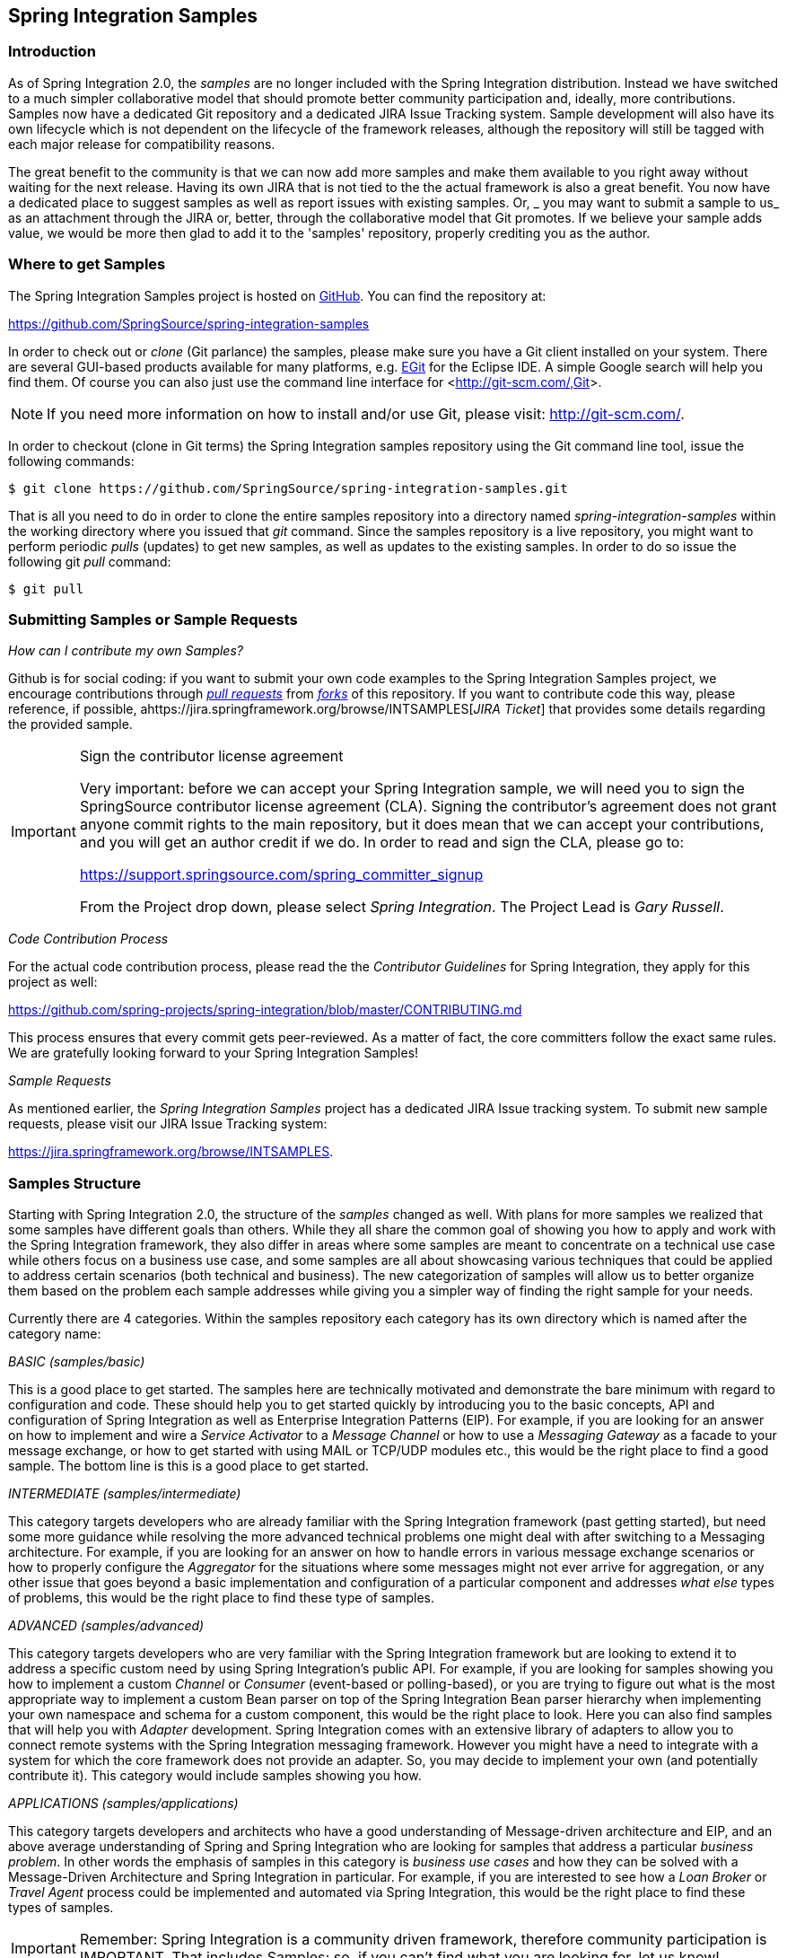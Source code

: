 [[samples]]
== Spring Integration Samples

[[samples-introduction]]
=== Introduction

As of Spring Integration 2.0, the _samples_ are no longer included with the Spring Integration distribution.
Instead we have switched to a much simpler collaborative model that should promote better community participation and, ideally, more contributions.
Samples now have a dedicated Git repository and a dedicated JIRA Issue Tracking system.
Sample development will also have its own lifecycle which is not dependent on the lifecycle of the framework releases, although the repository will still be tagged with each major release for compatibility reasons.

The great benefit to the community is that we can now add more samples and make them available to you right away without waiting for the next release.
Having its own JIRA that is not tied to the the actual framework is also a great benefit.
You now have a dedicated place to suggest samples as well as report issues with existing samples.
Or, _ you may want to submit a sample to us_ as an attachment through the JIRA or, better, through the collaborative model that Git promotes.
If we believe your sample adds value, we would be more then glad to add it to the 'samples' repository, properly crediting you as the author.

[[samples-get]]
=== Where to get Samples

The Spring Integration Samples project is hosted on https://github.com/SpringSource/spring-integration-samples/[GitHub].
You can find the repository at:

https://github.com/SpringSource/spring-integration-samples[https://github.com/SpringSource/spring-integration-samples]

In order to check out or _clone_ (Git parlance) the samples, please make sure you have a Git client installed on your system.
There are several GUI-based products available for many platforms, e.g.
http://eclipse.org/egit/[EGit] for the Eclipse IDE.
A simple Google search will help you find them.
Of course you can also just use the command line interface for <<http://git-scm.com/,Git>>.

NOTE: If you need more information on how to install and/or use Git, please visit: http://git-scm.com/[http://git-scm.com/].

In order to checkout (clone in Git terms) the Spring Integration samples repository using the Git command line tool, issue the following commands:

[source,xml]
----
$ git clone https://github.com/SpringSource/spring-integration-samples.git
----

That is all you need to do in order to clone the entire samples repository into a directory named _spring-integration-samples_ within the working directory where you issued that _git_ command.
Since the samples repository is a live repository, you might want to perform periodic _pulls_ (updates) to get new samples, as well as updates to the existing samples.
In order to do so issue the following git _pull_ command:

[source,xml]
----
$ git pull
----

=== Submitting Samples or Sample Requests

_How can I contribute my own Samples?_

Github is for social coding: if you want to submit your own code examples to the Spring Integration Samples project, we encourage contributions through http://help.github.com/send-pull-requests/[_pull
	       requests_] from http://help.github.com/fork-a-repo/[_forks_] of this repository.
If you want to contribute code this way, please reference, if possible, ahttps://jira.springframework.org/browse/INTSAMPLES[_JIRA Ticket_] that provides some details regarding the provided sample.

[IMPORTANT]
.Sign the contributor license agreement
=====

Very important: before we can accept your Spring Integration sample, we will need you to sign the SpringSource contributor license agreement (CLA).
Signing the contributor's agreement does not grant anyone commit rights to the main repository, but it does mean that we can accept your contributions, and you will get an author credit if we do.
In order to read and sign the CLA, please go to:

https://support.springsource.com/spring_committer_signup

From the Project drop down, please select _Spring Integration_.
The Project Lead is _Gary Russell_.
=====

_Code Contribution Process_

For the actual code contribution process, please read the the _Contributor Guidelines_ for Spring Integration, they apply for this project as well:

https://github.com/spring-projects/spring-integration/blob/master/CONTRIBUTING.md

This process ensures that every commit gets peer-reviewed.
As a matter of fact, the core committers follow the exact same rules.
We are gratefully looking forward to your Spring Integration Samples!

_Sample Requests_

As mentioned earlier, the _Spring Integration Samples_ project has a dedicated JIRA Issue tracking system.
To submit new sample requests, please visit our JIRA Issue Tracking system:

https://jira.springframework.org/browse/INTSAMPLES[https://jira.springframework.org/browse/INTSAMPLES].

[[samples-structure]]
=== Samples Structure

Starting with Spring Integration 2.0, the structure of the _samples_ changed as well.
With plans for more samples we realized that some samples have different goals than others.
While they all share the common goal of showing you how to apply and work with the Spring Integration framework, they also differ in areas where some samples are meant to concentrate on a technical use case while others focus on a business use case, and some samples are all about showcasing various techniques that could be applied to address certain scenarios (both technical and business).
The new categorization of samples will allow us to better organize them based on the problem each sample addresses while giving you a simpler way of finding the right sample for your needs.

Currently there are 4 categories.
Within the samples repository each category has its own directory which is named after the category name:

_BASIC (samples/basic)_

This is a good place to get started.
The samples here are technically motivated and demonstrate the bare minimum with regard to configuration and code.
These should help you to get started quickly by introducing you to the basic concepts, API and configuration of Spring Integration as well as Enterprise Integration Patterns (EIP).
For example, if you are looking for an answer on how to implement and wire a _Service Activator_ to a _Message Channel_ or how to use a _Messaging Gateway_ as a facade to your message exchange, or how to get started with using MAIL or TCP/UDP modules etc., this would be the right place to find a good sample.
The bottom line is this is a good place to get started.

_INTERMEDIATE (samples/intermediate)_

This category targets developers who are already familiar with the Spring Integration framework (past getting started), but need some more guidance while resolving the more advanced technical problems one might deal with after switching to a Messaging architecture.
For example, if you are looking for an answer on how to handle errors in various message exchange scenarios or how to properly configure the _Aggregator_ for the situations where some messages might not ever arrive for aggregation, or any other issue that goes beyond a basic implementation and configuration of a particular component and addresses _what else_ types of problems, this would be the right place to find these type of samples.

_ADVANCED (samples/advanced)_

This category targets developers who are very familiar with the Spring Integration framework but are looking to extend it to address a specific custom need by using Spring Integration's public API.
For example, if you are looking for samples showing you how to implement a custom _Channel_ or _Consumer_ (event-based or polling-based), or you are trying to figure out what is the most appropriate way to implement a custom Bean parser on top of the Spring Integration Bean parser hierarchy when implementing your own namespace and schema for a custom component, this would be the right place to look.
Here you can also find samples that will help you with _Adapter_ development.
Spring Integration comes with an extensive library of adapters to allow you to connect remote systems with the Spring Integration messaging framework.
However you might have a need to integrate with a system for which the core framework does not provide an adapter.
So, you may decide to implement your own (and potentially contribute it).
This category would include samples showing you how.

_APPLICATIONS (samples/applications)_

This category targets developers and architects who have a good understanding of Message-driven architecture and EIP, and an above average understanding of Spring and Spring Integration who are looking for samples that address a particular _business problem_.
In other words the emphasis of samples in this category is _business use cases_ and how they can be solved with a Message-Driven Architecture and Spring Integration in particular.
For example, if you are interested to see how a _Loan Broker_ or _Travel Agent_ process could be implemented and automated via Spring Integration, this would be the right place to find these types of samples.

IMPORTANT: Remember: Spring Integration is a community driven framework, therefore community participation is IMPORTANT.
That includes Samples; so, if you can't find what you are looking for, let us know!


[[samples-impl]]
=== Samples

Currently Spring Integration comes with quite a few samples and you can only expect more.
To help you better navigate through them, each sample comes with its own `readme.txt` file which covers several details about the sample (e.g., what EIP patterns it addresses, what problem it is trying to solve, how to run sample etc.).
However, certain samples require a more detailed and sometimes graphical explanation.
In this section you'll find details on samples that we believe require special attention.

[[samples-loan-broker]]
==== Loan Broker

In this section, we will review the _Loan Broker_ sample application that is included in the Spring Integration samples. This sample is inspired by one of the samples featured in Gregor Hohpe and Bobby Woolf's book, http://www.eaipatterns.com[Enterprise Integration Patterns].

The diagram below represents the entire process

.Loan Broker Sample
image::images/loan-broker-eip.png[align="center", scaledwidth=100%]

Now lets look at this process in more detail

At the core of an EIP architecture are the very simple yet powerful concepts of Pipes and Filters, and of course: Messages.
Endpoints (Filters) are connected with one another via Channels (Pipes).
The producing endpoint sends Message to the Channel, and the Message is retrieved by the Consuming endpoint.
This architecture is meant to define various mechanisms that describe HOW information is exchanged between the endpoints, without any awareness of WHAT those endpoints are or what information they are exchanging.
Thus, it provides for a very loosely coupled and flexible collaboration model while also decoupling Integration concerns from Business concerns.
EIP extends this architecture by further defining:

* The types of pipes (Point-to-Point Channel, Publish-Subscribe Channel, Channel Adapter, etc.)

* The core filters and patterns around how filters collaborate with pipes (Message Router, Splitters and Aggregators, various Message Transformation patterns, etc.)

The details and variations of this use case are very nicely described in Chapter 9 of the EIP Book, but here is the brief summary; A Consumer while shopping for the best Loan Quote(s) subscribes to the services of a Loan Broker, which handles details such as:

* Consumer pre-screening (e.g., obtain and review the consumer's Credit history)

* Determine the most appropriate Banks (e.g., based on consumer's credit history/score)

* Send a Loan quote request to each selected Bank

* Collect responses from each Bank

* Filter responses and determine the best quote(s), based on consumer's requirements.

* Pass the Loan quote(s) back to the consumer.

Obviously the real process of obtaining a loan quote is a bit more complex, but since our goal here is to demonstrate how Enterprise Integration Patterns are realized and implemented within SI, the use case has been simplified to concentrate only on the Integration aspects of the process.
It is not an attempt to give you an advice in consumer finances.

As you can see, by hiring a Loan Broker, the consumer is isolated from the details of the Loan Broker's operations, and each Loan Broker's operations may defer from one another to maintain competitive advantage, so whatever we assemble/implement must be flexible so any changes could be introduced quickly and painlessly.
Speaking of change, the Loan Broker sample does not actually talk to any 'imaginary' Banks or Credit bureaus.
Those services are stubbed out.
Our goal here is to assemble, orchestrate and test the integration aspect of the process as a whole.
Only then can we start thinking about wiring such process to the real services.
At that time the assembled process and its configuration will not change regardless of the number of Banks a particular Loan Broker is dealing with, or the type of communication media (or protocols) used (JMS, WS, TCP, etc.) to communicate with these Banks.

_DESIGN_

As you analyze the 6 requirements above you'll quickly see that they all fall into the category of Integration concerns.
For example, in the consumer pre-screening step we need to gather additional information about the consumer and the consumer's desires and enrich the loan request with additional meta information.
We then have to filter such information to select the most appropriate list of Banks, and so on.
Enrich, filter, select – these are all integration concerns for which EIP defines a solution in the form of patterns.
SI provides an implementation of these patterns.

.Messaging Gateway
image::images/gateway.jpg[align="center"]

The _Messaging Gateway_ pattern provides a simple mechanism to access messaging systems, including our Loan Broker.
In SI you define the _Gateway_ as a Plain Old Java Interface (no need to provide an implementation), configure it via the XML _<gateway>_ element or via annotation and use it as any other Spring bean.
SI will take care of delegating and mapping method invocations to the Messaging infrastructure by generating a _Message_ (payload is mapped to an input parameter of the method) and sending it to the designated channel.
[source,xml]
----
<int:gateway id="loanBrokerGateway"
  default-request-channel="loanBrokerPreProcessingChannel"
  service-interface="org.springframework.integration.samples.loanbroker.LoanBrokerGateway">
  <int:method name="getBestLoanQuote">
    <int:header name="RESPONSE_TYPE" value="BEST"/>
  </int:method>
</int:gateway>
----

Our current _Gateway_ provides two methods that could be invoked.
One that will return the best single quote and another one that will return all quotes.
Somehow downstream we need to know what type of reply the caller is looking for.
The best way to achieve this in Messaging architecture is to enrich the content of the message with some meta-data describing your intentions.
_Content Enricher_ is one of the patterns that addresses this and although Spring Integration does provide a separate configuration element to enrich Message Headers with arbitrary data (we'll see it later), as a convenience, since_Gateway_ element is responsible to construct the initial _Message_ it provides embedded capability to enrich the newly created _Message_ with arbitrary _Message Headers_.
In our example we are adding header RESPONSE_TYPE with value 'BEST'' whenever the getBestQuote() method is invoked.
For other method we are not adding any header.
Now we can check downstream for an existence of this header and based on its presence and its value we can determine what type of reply the caller is looking for.

Based on the use case we also know there are some pre-screening steps that needs to be performed such as getting and evaluating the consumer's credit score, simply because some premiere Banks will only typically accept quote requests from consumers that meet a minimum credit score requirement.
So it would be nice if the _Message_ would be enriched with such information before it is forwarded to the Banks.
It would also be nice if when several processes needs to be completed to provide such meta-information, those processes could be grouped in a single unit.
In our use case we need to determine credit score and based on the credit score and some rule select a list of _Message Channels_ (Bank Channels) we will sent quote request to.

_Composed Message Processor_

The _Composed Message Processor_ pattern describes rules around building endpoints that maintain control over message flow which consists of multiple message processors.
In Spring Integration _Composed Message Processor_ pattern is implemented via _<chain>_ element.

.Chain
image::images/chain.png[align="center"]

As you can see from the above configuration we have a chain with inner header-enricher element which will further enrich the content of the _Message_ with the header CREDIT_SCORE and value that will be determined by the call to a credit service (simple POJO spring bean identified by 'creditBureau' name) and then it will delegate to the _Message Router_

.Message Router
image::images/bank-router.jpg[align="center"]

There are several implementations of the _Message Routing_ pattern available in Spring Integration.
Here we are using a router that will determine a list of channels based on evaluating an expression (Spring Expression Language) which will look at the credit score that was determined is the previous step and will select the list of channels from the Map bean with id 'banks' whose values are 'premier' or 'secondary' based o the value of credit score.
Once the list of _Channels_ is selected, the _Message_ will be routed to those _Channels_.

Now, one last thing the Loan Broker needs to to is to receive the loan quotes form the banks, aggregate them by consumer (we don't want to show quotes from one consumer to another), assemble the response based on the consumer's selection criteria (single best quote or all quotes) and reply back to the consumer.

.Message Aggregator
image::images/quotes-aggregator.jpg[align="center"]

An _Aggregator_ pattern describes an endpoint which groups related _Messages_ into a single _Message_.
Criteria and rules can be provided to determine an aggregation and correlation strategy.
SI provides several implementations of the _Aggregator_ pattern as well as a convenient name-space based configuration.

[source,xml]
----
<int:aggregator id="quotesAggregator"
      input-channel="quotesAggregationChannel"
      method="aggregateQuotes">
  <beans:bean class="org.springframework.integration.samples.loanbroker.LoanQuoteAggregator"/>
</int:aggregator>
----

Our Loan Broker defines a 'quotesAggregator' bean via the _<aggregator>_ element which provides a default aggregation and correlation strategy.
The default correlation strategy correlates messages based on the `correlationId` header (see _Correlation Identifier_ pattern).
What's interesting is that we never provided the value for this header.
It was set earlier by the router automatically, when it generated a separate _Message_ for each Bank channel.

Once the _Messages_ are correlated they are released to the actual _Aggregator_ implementation.
Although default _Aggregator_ is provided by SI, its strategy (gather the list of payloads from all _Messages_ and construct a new _Message_ with this List as payload) does not satisfy our requirement.
The reason is that our consumer might require a single best quote or all quotes.
To communicate the consumer's intention, earlier in the process we set the RESPONSE_TYPE header.
Now we have to evaluate this header and return either all the quotes (the default aggregation strategy would work) or the best quote (the default aggregation strategy will not work because we have to determine which loan quote is the best).

Obviously selecting the best quote could be based on complex criteria and would influence the complexity of the aggregator implementation and configuration, but for now we are making it simple.
If consumer wants the best quote we will select a quote with the lowest interest rate.
To accomplish that the LoanQuoteAggregator.java will sort all the quotes and return the first one.
The `LoanQuote.java` implements `Comparable` which compares quotes based on the rate attribute.
Once the response _Message_ is created it is sent to the default-reply-channel of the _Messaging Gateway_ (thus the consumer) which started the process.
Our consumer got the Loan Quote!

Conclusion

As you can see a rather complex process was assembled based on POJO (read existing, legacy), light weight, embeddable messaging framework (Spring Integration) with a loosely coupled programming model intended to simplify integration of heterogeneous systems without requiring a heavy-weight ESB-like engine or proprietary development and deployment environment, because as a developer you should not be porting your Swing or console-based application to an ESB-like server or implementing proprietary interfaces just because you have an integration concern.

This and other samples in this section are built on top of Enterprise Integration Patterns and can be considered "building blocks" for YOUR solution; they are not intended to be complete solutions.
Integration concerns exist in all types of application (whether server based or not).
It should not require change in design, testing and deployment strategy if such applications need to be integrated.

[[samples-cafe]]
==== The Cafe Sample

In this section, we will review a _Cafe_ sample application that is included in the Spring Integration samples. This sample is inspired by another sample featured in Gregor Hohpe's http://www.eaipatterns.com/ramblings.html[Ramblings].

The domain is that of a Cafe, and the basic flow is depicted in the following diagram:

.Cafe Sample
image::images/cafe-eip.png[align="center", scaledwidth=100%]

The `Order` object may contain multiple `OrderItems`.
Once the order is placed, a _Splitter_ will break the composite order message into a single message per drink.
Each of these is then processed by a _Router_ that determines whether the drink is hot or cold (checking the `OrderItem` object's 'isIced' property).
The `Barista` prepares each drink, but hot and cold drink preparation are handled by two distinct methods: 'prepareHotDrink' and 'prepareColdDrink'.
The prepared drinks are then sent to the Waiter where they are aggregated into a `Delivery` object.

Here is the XML configuration:

[source,xml]
----
<?xml version="1.0" encoding="UTF-8"?>
<beans:beans xmlns:int="http://www.springframework.org/schema/integration"
 xmlns:xsi="http://www.w3.org/2001/XMLSchema-instance"
 xmlns:beans="http://www.springframework.org/schema/beans"
 xmlns:int-stream="http://www.springframework.org/schema/integration/stream"
 xsi:schemaLocation="http://www.springframework.org/schema/beans
  http://www.springframework.org/schema/beans/spring-beans.xsd
  http://www.springframework.org/schema/integration
  http://www.springframework.org/schema/integration/spring-integration.xsd
  http://www.springframework.org/schema/integration/stream
  http://www.springframework.org/schema/integration/stream/spring-integration-stream.xsd">

    <int:gateway id="cafe" service-interface="o.s.i.samples.cafe.Cafe"/>

    <int:channel  id="orders"/>
    <int:splitter input-channel="orders" ref="orderSplitter"
                  method="split" output-channel="drinks"/>

    <int:channel id="drinks"/>
    <int:router  input-channel="drinks"
                 ref="drinkRouter" method="resolveOrderItemChannel"/>

    <int:channel id="coldDrinks"><int:queue capacity="10"/></int:channel>
    <int:service-activator input-channel="coldDrinks" ref="barista"
                           method="prepareColdDrink" output-channel="preparedDrinks"/>

    <int:channel id="hotDrinks"><int:queue capacity="10"/></int:channel>
    <int:service-activator input-channel="hotDrinks" ref="barista"
                           method="prepareHotDrink" output-channel="preparedDrinks"/>

    <int:channel id="preparedDrinks"/>
    <int:aggregator input-channel="preparedDrinks" ref="waiter"
                    method="prepareDelivery" output-channel="deliveries"/>

    <int-stream:stdout-channel-adapter id="deliveries"/>

    <beans:bean id="orderSplitter"
                class="org.springframework.integration.samples.cafe.xml.OrderSplitter"/>

    <beans:bean id="drinkRouter"
                class="org.springframework.integration.samples.cafe.xml.DrinkRouter"/>

    <beans:bean id="barista" class="o.s.i.samples.cafe.xml.Barista"/>
    <beans:bean id="waiter"  class="o.s.i.samples.cafe.xml.Waiter"/>

    <int:poller id="poller" default="true" fixed-rate="1000"/>

</beans:beans>
----

As you can see, each Message Endpoint is connected to input and/or output channels.
Each endpoint will manage its own Lifecycle (by default endpoints start automatically upon initialization - to prevent that add the "auto-startup" attribute with a value of "false").
Most importantly, notice that the objects are simple POJOs with strongly typed method arguments.
For example, here is the Splitter:

[source,java]
----
public class OrderSplitter {
    public List<OrderItem> split(Order order) {
        return order.getItems();
    }
}
----

In the case of the Router, the return value does not have to be a `MessageChannel` instance (although it can be).
As you see in this example, a String-value representing the channel name is returned instead.

[source,java]
----
public class DrinkRouter {
    public String resolveOrderItemChannel(OrderItem orderItem) {
        return (orderItem.isIced()) ? "coldDrinks" : "hotDrinks";
    }
}
----

Now turning back to the XML, you see that there are two <service-activator> elements.
Each of these is delegating to the same `Barista` instance but different methods: 'prepareHotDrink' or 'prepareColdDrink' corresponding to the two channels where order items have been routed.

[source,java]
----
public class Barista {

    private long hotDrinkDelay = 5000;
    private long coldDrinkDelay = 1000;

    private AtomicInteger hotDrinkCounter = new AtomicInteger();
    private AtomicInteger coldDrinkCounter = new AtomicInteger();

    public void setHotDrinkDelay(long hotDrinkDelay) {
        this.hotDrinkDelay = hotDrinkDelay;
    }

    public void setColdDrinkDelay(long coldDrinkDelay) {
        this.coldDrinkDelay = coldDrinkDelay;
    }

    public Drink prepareHotDrink(OrderItem orderItem) {
        try {
            Thread.sleep(this.hotDrinkDelay);
            System.out.println(Thread.currentThread().getName()
                    + " prepared hot drink #" + hotDrinkCounter.incrementAndGet()
                    + " for order #" + orderItem.getOrder().getNumber()
                    + ": " + orderItem);
            return new Drink(orderItem.getOrder().getNumber(), orderItem.getDrinkType(),
                    orderItem.isIced(), orderItem.getShots());
        }
        catch (InterruptedException e) {
            Thread.currentThread().interrupt();
            return null;
        }
    }

    public Drink prepareColdDrink(OrderItem orderItem) {
        try {
            Thread.sleep(this.coldDrinkDelay);
            System.out.println(Thread.currentThread().getName()
                    + " prepared cold drink #" + coldDrinkCounter.incrementAndGet()
                    + " for order #" + orderItem.getOrder().getNumber() + ": "
                    + orderItem);
            return new Drink(orderItem.getOrder().getNumber(), orderItem.getDrinkType(),
                    orderItem.isIced(), orderItem.getShots());
        }
        catch (InterruptedException e) {
            Thread.currentThread().interrupt();
            return null;
        }
    }
}
----

As you can see from the code excerpt above, the barista methods have different delays (the hot drinks take 5 times as long to prepare).
This simulates work being completed at different rates.
When the `CafeDemo` 'main' method runs, it will loop 100 times sending a single hot drink and a single cold drink each time.
It actually sends the messages by invoking the 'placeOrder' method on the Cafe interface.
Above, you will see that the <gateway> element is specified in the configuration file.
This triggers the creation of a proxy that implements the given 'service-interface' and connects it to a channel.
The channel name is provided on the @Gateway annotation of the `Cafe` interface.

[source,java]
----
public interface Cafe {

    @Gateway(requestChannel="orders")
    void placeOrder(Order order);

}
----

Finally, have a look at the `main()` method of the `CafeDemo` itself.

[source,java]
----
public static void main(String[] args) {
    AbstractApplicationContext context = null;
    if (args.length > 0) {
        context = new FileSystemXmlApplicationContext(args);
    }
    else {
        context = new ClassPathXmlApplicationContext("cafeDemo.xml", CafeDemo.class);
    }
    Cafe cafe = context.getBean("cafe", Cafe.class);
    for (int i = 1; i <= 100; i++) {
        Order order = new Order(i);
        order.addItem(DrinkType.LATTE, 2, false);
        order.addItem(DrinkType.MOCHA, 3, true);
        cafe.placeOrder(order);
    }
}
----

TIP: To run this sample as well as 8 others, refer to the `README.txt` within the "samples" directory of the main distribution as described at the beginning of this chapter.

When you run cafeDemo, you will see that the cold drinks are initially prepared more quickly than the hot drinks.
Because there is an aggregator, the cold drinks are effectively limited by the rate of the hot drink preparation.
This is to be expected based on their respective delays of 1000 and 5000 milliseconds.
However, by configuring a poller with a concurrent task executor, you can dramatically change the results.
For example, you could use a thread pool executor with 5 workers for the hot drink barista while keeping the cold drink barista as it is:

[source,xml]
----
<int:service-activator input-channel="hotDrinks"
                     ref="barista"
                     method="prepareHotDrink"
                     output-channel="preparedDrinks"/>

  <int:service-activator input-channel="hotDrinks"
                     ref="barista"
                     method="prepareHotDrink"
                     output-channel="preparedDrinks">
      <int:poller task-executor="pool" fixed-rate="1000"/>
  </int:service-activator>

  <task:executor id="pool" pool-size="5"/>
----

Also, notice that the worker thread name is displayed with each invocation.
You will see that the hot drinks are prepared by the task-executor threads.
If you provide a much shorter poller interval (such as 100 milliseconds), then you will notice that occasionally it throttles the input by forcing the task-scheduler (the caller) to invoke the operation.

NOTE: In addition to experimenting with the poller's concurrency settings, you can also add the 'transactional' sub-element and then refer to any PlatformTransactionManager instance within the context.

[[samples-xml-messaging]]
==== The XML Messaging Sample

The xml messaging sample in `basic/xml` illustrates how to use some of the provided components which deal with xml payloads.
The sample uses the idea of processing an order for books represented as xml.

NOTE:This sample shows that the namespace prefix can be whatever you want; while we usually use, `int-xml` for
integration XML components, the sample uses `si-xml`.

First the order is split into a number of messages, each one representing a single order item using the XPath splitter component.
[source,xml]
----
<si-xml:xpath-splitter id="orderItemSplitter" input-channel="ordersChannel"
              output-channel="stockCheckerChannel" create-documents="true">
      <si-xml:xpath-expression expression="/orderNs:order/orderNs:orderItem"
                                namespace-map="orderNamespaceMap" />
  </si-xml:xpath-splitter>
----

A service activator is then used to pass the message into a stock checker POJO.
The order item document is enriched with information from the stock checker about order item stock level.
This enriched order item message is then used to route the message.
In the case where the order item is in stock the message is routed to the warehouse.

[source,xml]
----
<si-xml:xpath-router id="instockRouter" input-channel="orderRoutingChannel" resolution-required="true">
    <si-xml:xpath-expression expression="/orderNs:orderItem/@in-stock" namespace-map="orderNamespaceMap" />
    <si-xml:mapping value="true" channel="warehouseDispatchChannel"/>
    <si-xml:mapping value="false" channel="outOfStockChannel"/>
</si-xml:xpath-router>
----

Where the order item is not in stock the message is transformed using xslt into a format suitable for sending to the supplier.
[source,xml]
----
<si-xml:xslt-transformer input-channel="outOfStockChannel"
  output-channel="resupplyOrderChannel"
  xsl-resource="classpath:org/springframework/integration/samples/xml/bigBooksSupplierTransformer.xsl"/>
----
